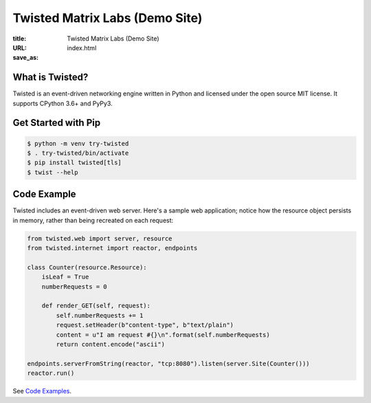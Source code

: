 Twisted Matrix Labs (Demo Site)
-------------------------------

:title: Twisted Matrix Labs (Demo Site)
:URL:
:save_as: index.html


What is Twisted?
~~~~~~~~~~~~~~~~

Twisted is an event-driven networking engine written in Python and licensed under the open source ​MIT license. It supports CPython 3.6+ and PyPy3. 

Get Started with Pip
~~~~~~~~~~~~~~~~~~~~

.. code-block:: shell

    $ python -m venv try-twisted
    $ . try-twisted/bin/activate
    $ pip install twisted[tls]
    $ twist --help

Code Example
~~~~~~~~~~~~

Twisted includes an event-driven web server.
Here's a sample web application;
notice how the resource object persists in memory,
rather than being recreated on each request: 

.. code-block:: python


    from twisted.web import server, resource
    from twisted.internet import reactor, endpoints

    class Counter(resource.Resource):
        isLeaf = True
        numberRequests = 0

        def render_GET(self, request):
            self.numberRequests += 1
            request.setHeader(b"content-type", b"text/plain")
            content = u"I am request #{}\n".format(self.numberRequests)
            return content.encode("ascii")

    endpoints.serverFromString(reactor, "tcp:8080").listen(server.Site(Counter()))
    reactor.run()

See `Code Examples <{filename}/pages/code-examples.rst>`_.
